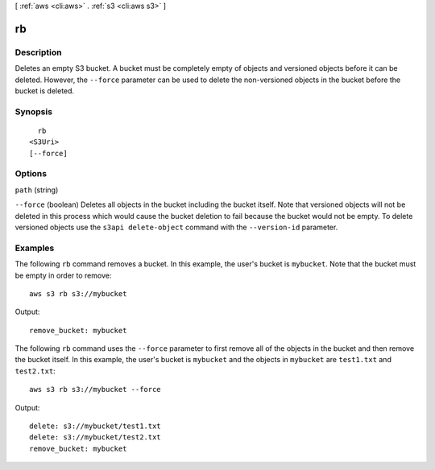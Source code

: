 [ :ref:`aws <cli:aws>` . :ref:`s3 <cli:aws s3>` ]

.. _cli:aws s3 rb:


**
rb
**



===========
Description
===========

Deletes an empty S3 bucket. A bucket must be completely empty of objects and versioned objects before it can be deleted. However, the ``--force`` parameter can be used to delete the non-versioned objects in the bucket before the bucket is deleted.



========
Synopsis
========

::

    rb
  <S3Uri>
  [--force]




=======
Options
=======

``path`` (string)


``--force`` (boolean)
Deletes all objects in the bucket including the bucket itself. Note that versioned objects will not be deleted in this process which would cause the bucket deletion to fail because the bucket would not be empty. To delete versioned objects use the ``s3api delete-object`` command with the ``--version-id`` parameter.



========
Examples
========

The following ``rb`` command removes a bucket.  In this example, the user's bucket is ``mybucket``.  Note that the bucket must be empty in order to remove::

    aws s3 rb s3://mybucket

Output::

    remove_bucket: mybucket

The following ``rb`` command uses the ``--force`` parameter to first remove all of the objects in the bucket and then
remove the bucket itself.  In this example, the user's bucket is ``mybucket`` and the objects in ``mybucket`` are
``test1.txt`` and ``test2.txt``::

    aws s3 rb s3://mybucket --force

Output::

    delete: s3://mybucket/test1.txt
    delete: s3://mybucket/test2.txt
    remove_bucket: mybucket

